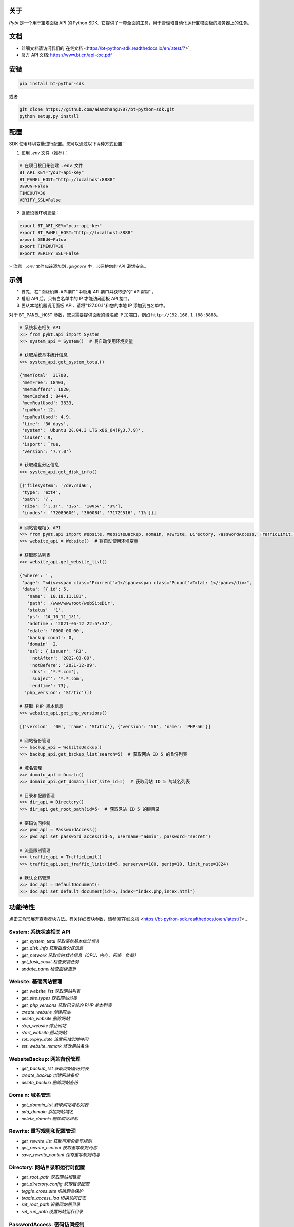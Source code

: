 关于
========

*Pybt* 是一个用于宝塔面板 API 的 Python SDK。它提供了一套全面的工具，用于管理和自动化运行宝塔面板的服务器上的任务。

文档
========
* 详细文档请访问我们的`在线文档 <https://bt-python-sdk.readthedocs.io/en/latest/?>`_

* 官方 API 文档: https://www.bt.cn/api-doc.pdf

安装
========

.. code-block:: bash

   pip install bt-python-sdk

或者

.. code-block:: bash

   git clone https://github.com/adamzhang1987/bt-python-sdk.git
   python setup.py install

配置
========
SDK 使用环境变量进行配置。您可以通过以下两种方式设置：

1. 使用 `.env` 文件（推荐）：

.. code-block:: bash

   # 在项目根目录创建 .env 文件
   BT_API_KEY="your-api-key"
   BT_PANEL_HOST="http://localhost:8888"
   DEBUG=False
   TIMEOUT=30
   VERIFY_SSL=False

2. 直接设置环境变量：

.. code-block:: bash

   export BT_API_KEY="your-api-key"
   export BT_PANEL_HOST="http://localhost:8888"
   export DEBUG=False
   export TIMEOUT=30
   export VERIFY_SSL=False

> 注意：`.env` 文件应该添加到 `.gitignore` 中，以保护您的 API 密钥安全。

示例
========

1. 首先，在``面板设置-API接口``中启用 API 接口并获取您的``API密钥``。

2. 启用 API 后，只有白名单中的 IP 才能访问面板 API 接口。

3. 要从本地机器调用面板 API，请将"127.0.0.1"和您的本地 IP 添加到白名单中。

对于 ``BT_PANEL_HOST`` 参数，您只需要提供面板的域名或 IP 加端口，例如 ``http://192.168.1.168:8888``。

.. code:: python

   # 系统状态相关 API
   >>> from pybt.api import System
   >>> system_api = System()  # 将自动使用环境变量

   # 获取系统基本统计信息
   >>> system_api.get_system_total()

   {'memTotal': 31700,
    'memFree': 18403,
    'memBuffers': 1020,
    'memCached': 8444,
    'memRealUsed': 3833,
    'cpuNum': 12,
    'cpuRealUsed': 4.9,
    'time': '36 days',
    'system': 'Ubuntu 20.04.3 LTS x86_64(Py3.7.9)',
    'isuser': 0,
    'isport': True,
    'version': '7.7.0'}

   # 获取磁盘分区信息
   >>> system_api.get_disk_info()

   [{'filesystem': '/dev/sda6',
    'type': 'ext4',
    'path': '/',
    'size': ['1.1T', '23G', '1005G', '3%'],
    'inodes': ['72089600', '360084', '71729516', '1%']}]

.. code:: python

   # 网站管理相关 API
   >>> from pybt.api import Website, WebsiteBackup, Domain, Rewrite, Directory, PasswordAccess, TrafficLimit, DefaultDocument
   >>> website_api = Website()  # 将自动使用环境变量

   # 获取网站列表
   >>> website_api.get_website_list()

   {'where': '',
    'page': "<div><span class='Pcurrent'>1</span><span class='Pcount'>Total: 1</span></div>",
    'data': [{'id': 5,
      'name': '10.10.11.181',
      'path': '/www/wwwroot/webSiteDir',
      'status': '1',
      'ps': '10_10_11_181',
      'addtime': '2021-06-12 22:57:32',
      'edate': '0000-00-00',
      'backup_count': 0,
      'domain': 2,
      'ssl': {'issuer': 'R3',
       'notAfter': '2022-03-09',
       'notBefore': '2021-12-09',
       'dns': ['*.*.com'],
       'subject': '*.*.com',
       'endtime': 73},
     'php_version': 'Static'}]}

   # 获取 PHP 版本信息
   >>> website_api.get_php_versions()

   [{'version': '00', 'name': 'Static'}, {'version': '56', 'name': 'PHP-56'}]

   # 网站备份管理
   >>> backup_api = WebsiteBackup()
   >>> backup_api.get_backup_list(search=5)  # 获取网站 ID 5 的备份列表

   # 域名管理
   >>> domain_api = Domain()
   >>> domain_api.get_domain_list(site_id=5)  # 获取网站 ID 5 的域名列表

   # 目录和配置管理
   >>> dir_api = Directory()
   >>> dir_api.get_root_path(id=5)  # 获取网站 ID 5 的根目录

   # 密码访问控制
   >>> pwd_api = PasswordAccess()
   >>> pwd_api.set_password_access(id=5, username="admin", password="secret")

   # 流量限制管理
   >>> traffic_api = TrafficLimit()
   >>> traffic_api.set_traffic_limit(id=5, perserver=100, perip=10, limit_rate=1024)

   # 默认文档管理
   >>> doc_api = DefaultDocument()
   >>> doc_api.set_default_document(id=5, index="index.php,index.html")

功能特性
============
点击三角形展开查看模块方法。有关详细模块参数，请参阅`在线文档 <https://bt-python-sdk.readthedocs.io/en/latest/?>`_

System: 系统状态相关 API
--------------------------------
* `get_system_total  获取系统基本统计信息`
* `get_disk_info  获取磁盘分区信息`
* `get_network  获取实时状态信息（CPU、内存、网络、负载）`
* `get_task_count  检查安装任务`
* `update_panel  检查面板更新`

Website: 基础网站管理
--------------------------------
* `get_website_list  获取网站列表`
* `get_site_types  获取网站分类`
* `get_php_versions  获取已安装的 PHP 版本列表`
* `create_website  创建网站`
* `delete_website  删除网站`
* `stop_website  停止网站`
* `start_website  启动网站`
* `set_expiry_date  设置网站到期时间`
* `set_website_remark  修改网站备注`

WebsiteBackup: 网站备份管理
--------------------------------
* `get_backup_list  获取网站备份列表`
* `create_backup  创建网站备份`
* `delete_backup  删除网站备份`

Domain: 域名管理
--------------------------------
* `get_domain_list  获取网站域名列表`
* `add_domain  添加网站域名`
* `delete_domain  删除网站域名`

Rewrite: 重写规则和配置管理
--------------------------------
* `get_rewrite_list  获取可用的重写规则`
* `get_rewrite_content  获取重写规则内容`
* `save_rewrite_content  保存重写规则内容`

Directory: 网站目录和运行时配置
--------------------------------
* `get_root_path  获取网站根目录`
* `get_directory_config  获取目录配置`
* `toggle_cross_site  切换跨站保护`
* `toggle_access_log  切换访问日志`
* `set_root_path  设置网站根目录`
* `set_run_path  设置网站运行目录`

PasswordAccess: 密码访问控制
--------------------------------
* `set_password_access  设置网站密码访问`
* `close_password_access  关闭网站密码访问`

TrafficLimit: 流量限制管理
--------------------------------
* `get_traffic_limit  获取流量限制配置`
* `set_traffic_limit  设置流量限制配置`
* `close_traffic_limit  关闭流量限制`

DefaultDocument: 默认文档管理
--------------------------------
* `get_default_document  获取默认文档配置`
* `set_default_document  设置默认文档配置`

测试
========
在运行单元测试之前，在项目根目录创建 `.env` 文件，内容如下：

.. code-block:: bash

   BT_API_KEY="your-api-key"
   BT_PANEL_HOST="http://localhost:8888"
   DEBUG=False
   TIMEOUT=30
   VERIFY_SSL=False

然后运行：

.. code-block:: bash

   # 仅运行单元测试
   pytest

   # 运行单元测试和集成测试
   pytest --run-integration

   # 仅运行集成测试
   pytest -m integration --run-integration

祝您好运！:star:

由 `bt APIs <https://www.bt.cn/bbs/thread-20376-1-1.html>`_ 提供支持 